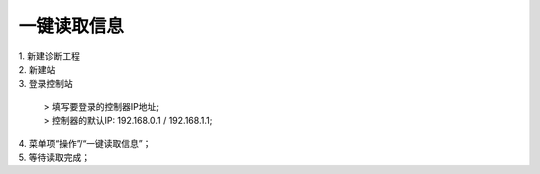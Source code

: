 一键读取信息
=====================

.. image:: images/AM一键读取信息.gif

| 1. 新建诊断工程
| 2. 新建站
| 3. 登录控制站
	
   | > 填写要登录的控制器IP地址;
   | > 控制器的默认IP: 192.168.0.1 / 192.168.1.1;

| 4. 菜单项“操作”/“一键读取信息”；
| 5. 等待读取完成；

